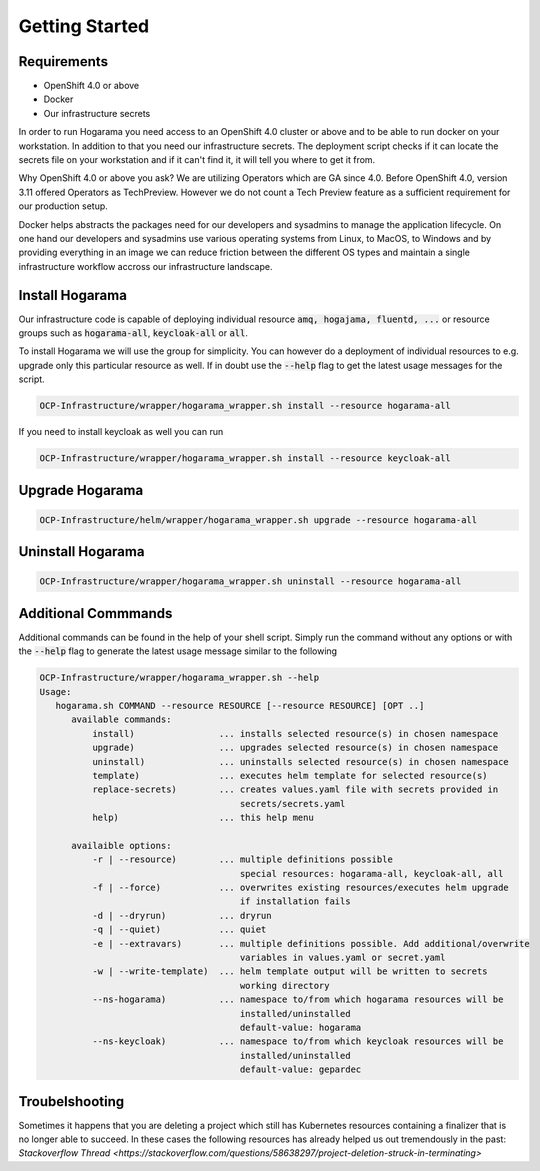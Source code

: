 Getting Started
#################################

Requirements
---------------

* OpenShift 4.0 or above
* Docker
* Our infrastructure secrets

In order to run Hogarama you need access to an OpenShift 4.0 cluster or above and to be able to run docker on your workstation. In addition to that you need our infrastructure secrets. The deployment script checks if it can locate the secrets file on your workstation and if it can't find it, it will tell you where to get it from.

Why OpenShift 4.0 or above you ask? We are utilizing Operators which are GA since 4.0. Before OpenShift 4.0, version 3.11 offered Operators as TechPreview. However we do not count a Tech Preview feature as a sufficient requirement for our production setup.

Docker helps abstracts the packages need for our developers and sysadmins to manage the application lifecycle. On one hand our developers and sysadmins use various operating systems from Linux, to MacOS, to Windows and by providing everything in an image we can reduce friction between the different OS types and maintain a single infrastructure workflow accross our infrastructure landscape.

Install Hogarama
-----------------

Our infrastructure code is capable of deploying individual resource :code:`amq, hogajama, fluentd, ...` or resource groups such as :code:`hogarama-all`, :code:`keycloak-all` or  :code:`all`.

To install Hogarama we will use the group for simplicity. You can however do a deployment of individual resources to e.g. upgrade only this particular resource as well. If in doubt use the :code:`--help` flag to get the latest usage messages for the script.

.. code-block:: bash

  OCP-Infrastructure/wrapper/hogarama_wrapper.sh install --resource hogarama-all

If you need to install keycloak as well you can run

.. code-block:: bash

  OCP-Infrastructure/wrapper/hogarama_wrapper.sh install --resource keycloak-all


Upgrade Hogarama
-----------------

.. code-block:: bash

  OCP-Infrastructure/helm/wrapper/hogarama_wrapper.sh upgrade --resource hogarama-all

Uninstall Hogarama
--------------------

.. code-block:: bash

  OCP-Infrastructure/wrapper/hogarama_wrapper.sh uninstall --resource hogarama-all

Additional Commmands
-----------------------

Additional commands can be found in the help of your shell script. Simply run the command without any options or with the :code:`--help` flag to generate the latest usage message similar to the following

.. code-block:: none

  OCP-Infrastructure/wrapper/hogarama_wrapper.sh --help
  Usage:
     hogarama.sh COMMAND --resource RESOURCE [--resource RESOURCE] [OPT ..]
        available commands:
            install)                ... installs selected resource(s) in chosen namespace
            upgrade)                ... upgrades selected resource(s) in chosen namespace
            uninstall)              ... uninstalls selected resource(s) in chosen namespace
            template)               ... executes helm template for selected resource(s)
            replace-secrets)        ... creates values.yaml file with secrets provided in 
                                        secrets/secrets.yaml
            help)                   ... this help menu

        availaible options:
            -r | --resource)        ... multiple definitions possible
                                        special resources: hogarama-all, keycloak-all, all
            -f | --force)           ... overwrites existing resources/executes helm upgrade 
                                        if installation fails
            -d | --dryrun)          ... dryrun
            -q | --quiet)           ... quiet
            -e | --extravars)       ... multiple definitions possible. Add additional/overwrite
                                        variables in values.yaml or secret.yaml
            -w | --write-template)  ... helm template output will be written to secrets 
                                        working directory
            --ns-hogarama)          ... namespace to/from which hogarama resources will be 
                                        installed/uninstalled
                                        default-value: hogarama
            --ns-keycloak)          ... namespace to/from which keycloak resources will be 
                                        installed/uninstalled
                                        default-value: gepardec

Troubelshooting
-----------------------

Sometimes it happens that you are deleting a project which still has Kubernetes resources containing a finalizer that is no longer
able to succeed. In these cases the following resources has already helped us out tremendously in the past: `Stackoverflow Thread <https://stackoverflow.com/questions/58638297/project-deletion-struck-in-terminating>`